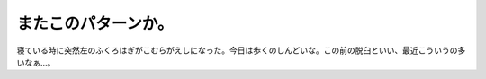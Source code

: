 またこのパターンか。
====================

寝ている時に突然左のふくろはぎがこむらがえしになった。今日は歩くのしんどいな。この前の脱臼といい、最近こういうの多いなぁ…。






.. author:: default
.. categories:: life
.. tags::
.. comments::
